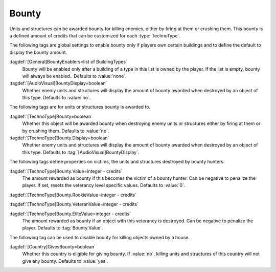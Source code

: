 .. index::
  Bounty; Rewards for killing enemies
  TechnoTypes; Bounty awarded for killings

Bounty
~~~~~~

Units and structures can be awarded bounty for killing enemies, either by firing
at them or crushing them. This bounty is a defined amount of credits that can be
customized for each :type:`TechnoType`.

The following tags are global settings to enable bounty only if players own
certain buildings and to define the default to display the bounty amount.

:tagdef:`[General]BountyEnablers=list of BuildingTypes`
  Bounty will be enabled only after a building of a type in this list is owned
  by the player. If the list is empty, bounty will always be enabled.. Defaults
  to :value:`none`.

:tagdef:`[AudioVisual]BountyDisplay=boolean`
  Whether enemy units and structures will display the amount of bounty awarded
  when destroyed by an object of this type. Defaults to :value:`no`.


The following tags are for units or structures bounty is awarded to.

:tagdef:`[TechnoType]Bounty=boolean`
  Whether this object will be awarded bounty when destroying enemy units or
  structures either by firing at them or by crushing them. Defaults to
  :value:`no`.

:tagdef:`[TechnoType]Bounty.Display=boolean`
  Whether enemy units and structures will display the amount of bounty awarded
  when destroyed by an object of this type. Defaults to
  :tag:`[AudioVisual]BountyDisplay`.


The following tags define properties on victims, the units and structures
destroyed by bounty hunters.

:tagdef:`[TechnoType]Bounty.Value=integer - credits`
  The amount rewarded as bounty if this becomes the victim of a bounty hunter.
  Can be negative to penalize the player. If set, resets the veterancy level
  specific values. Defaults to :value:`0`.

:tagdef:`[TechnoType]Bounty.RookieValue=integer - credits`

:tagdef:`[TechnoType]Bounty.VeteranValue=integer - credits`

:tagdef:`[TechnoType]Bounty.EliteValue=integer - credits`
  The amount rewarded as bounty if an object with this veterancy is destroyed.
  Can be negative to penalize the player. Defaults to :tag:`Bounty.Value`.

The following tag can be used to disable bounty for killing objects owned by a
house.

:tagdef:`[Country]GivesBounty=boolean`
  Whether this country is eligible for giving bounty. If :value:`no`, killing
  units and structures of this country will not give any bounty. Defaults to
  :value:`yes`.

.. versionadded:: 0.C
